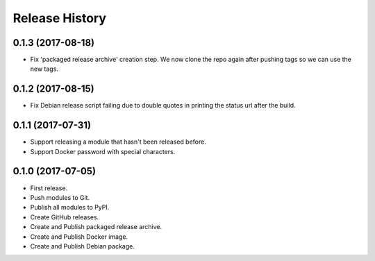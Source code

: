 .. :changelog:

Release History
===============

0.1.3 (2017-08-18)
++++++++++++++++++

* Fix 'packaged release archive' creation step. We now clone the repo again after pushing tags so we can use the new tags.

0.1.2 (2017-08-15)
++++++++++++++++++

* Fix Debian release script failing due to double quotes in printing the status url after the build.

0.1.1 (2017-07-31)
++++++++++++++++++

* Support releasing a module that hasn't been released before.
* Support Docker password with special characters.

0.1.0 (2017-07-05)
++++++++++++++++++

* First release.
* Push modules to Git.
* Publish all modules to PyPI.
* Create GitHub releases.
* Create and Publish packaged release archive.
* Create and Publish Docker image.
* Create and Publish Debian package.
